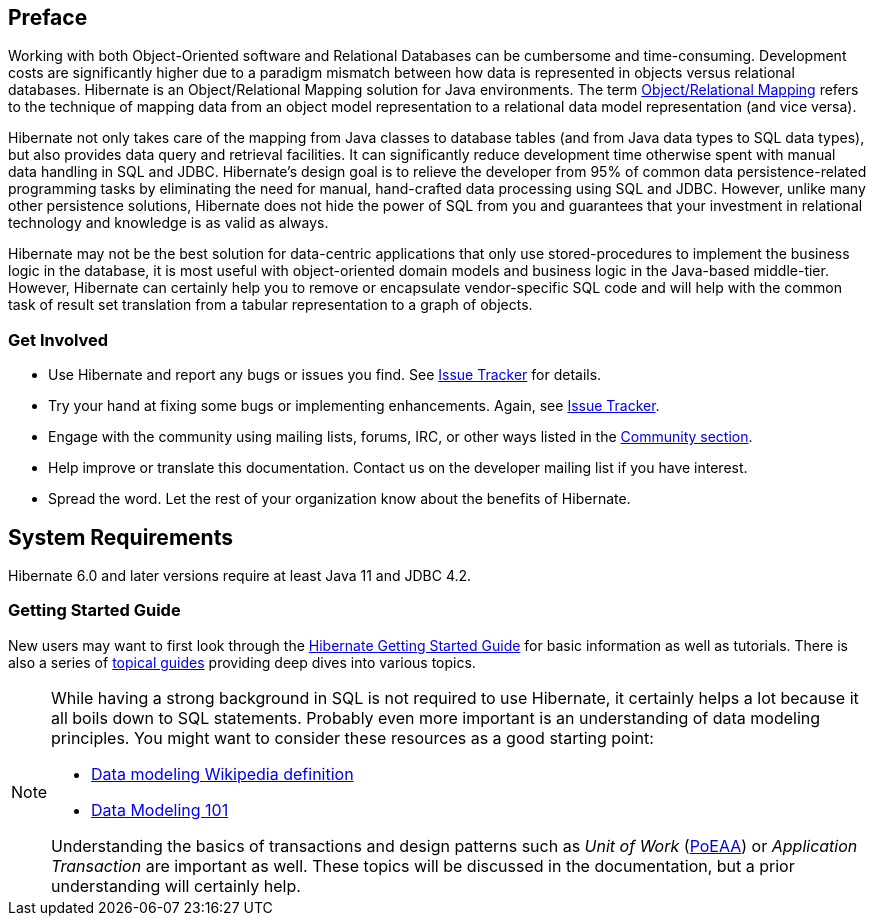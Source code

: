 [[preface]]
== Preface

Working with both Object-Oriented software and Relational Databases can be cumbersome and time-consuming.
Development costs are significantly higher due to a paradigm mismatch between how data is represented in objects versus relational databases.
Hibernate is an Object/Relational Mapping solution for Java environments.
The term https://en.wikipedia.org/wiki/Object-relational_mapping[Object/Relational Mapping] refers to the technique of mapping data from an object model representation to a relational data model representation (and vice versa).

Hibernate not only takes care of the mapping from Java classes to database tables (and from Java data types to SQL data types), but also provides data query and retrieval facilities.
It can significantly reduce development time otherwise spent with manual data handling in SQL and JDBC.
Hibernate’s design goal is to relieve the developer from 95% of common data persistence-related programming tasks by eliminating the need for manual, hand-crafted data processing using SQL and JDBC.
However, unlike many other persistence solutions, Hibernate does not hide the power of SQL from you and guarantees that your investment in relational technology and knowledge is as valid as always.

Hibernate may not be the best solution for data-centric applications that only use stored-procedures to implement the business logic in the database, it is most useful with object-oriented domain models and business logic in the Java-based middle-tier.
However, Hibernate can certainly help you to remove or encapsulate vendor-specific SQL code and will help with the common task of result set translation from a tabular representation to a graph of objects.

=== Get Involved

* Use Hibernate and report any bugs or issues you find. See https://hibernate.org/issuetracker[Issue Tracker] for details.
* Try your hand at fixing some bugs or implementing enhancements. Again, see https://hibernate.org/issuetracker[Issue Tracker].
* Engage with the community using mailing lists, forums, IRC, or other ways listed in the https://hibernate.org/community[Community section].
* Help improve or translate this documentation. Contact us on the developer mailing list if you have interest.
* Spread the word. Let the rest of your organization know about the benefits of Hibernate.

== System Requirements

Hibernate 6.0 and later versions require at least Java 11 and JDBC 4.2.

=== Getting Started Guide

New users may want to first look through the https://docs.jboss.org/hibernate/orm/{majorMinorVersion}/quickstart/html_single/[Hibernate Getting Started Guide] for basic information as well as tutorials.
There is also a series of https://docs.jboss.org/hibernate/orm/{majorMinorVersion}/topical/html_single/[topical guides] providing deep dives into various topics.

[NOTE]
====
While having a strong background in SQL is not required to use Hibernate, it certainly helps a lot because it all boils down to SQL statements.
Probably even more important is an understanding of data modeling principles.
You might want to consider these resources as a good starting point:

* https://en.wikipedia.org/wiki/Data_modeling[Data modeling Wikipedia definition]
* https://www.agiledata.org/essays/dataModeling101.html[Data Modeling 101]

Understanding the basics of transactions and design patterns such as _Unit of Work_ (<<Bibliography.adoc#PoEAA,PoEAA>>) or _Application Transaction_ are important as well.
These topics will be discussed in the documentation, but a prior understanding will certainly help.
====
